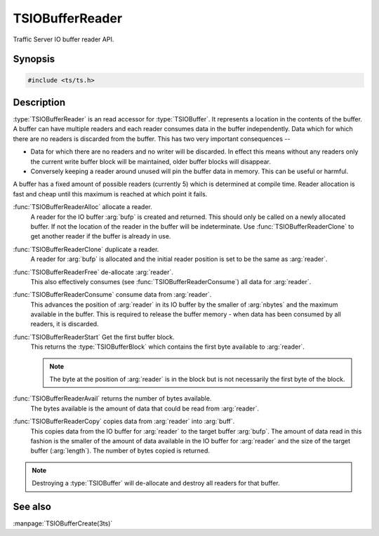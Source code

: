 .. Licensed to the Apache Software Foundation (ASF) under one
   or more contributor license agreements.  See the NOTICE file
  distributed with this work for additional information
  regarding copyright ownership.  The ASF licenses this file
  to you under the Apache License, Version 2.0 (the
  "License"); you may not use this file except in compliance
  with the License.  You may obtain a copy of the License at

   http://www.apache.org/licenses/LICENSE-2.0

  Unless required by applicable law or agreed to in writing,
  software distributed under the License is distributed on an
  "AS IS" BASIS, WITHOUT WARRANTIES OR CONDITIONS OF ANY
  KIND, either express or implied.  See the License for the
  specific language governing permissions and limitations
  under the License.

.. default-domain:: cpp

==================
TSIOBufferReader
==================

Traffic Server IO buffer reader API.

Synopsis
========

.. code-block:: cpp

    #include <ts/ts.h>

.. function:: TSIOBufferReader TSIOBufferReaderAlloc(TSIOBuffer bufp)
.. function:: TSIOBufferReader TSIOBufferReaderClone(TSIOBufferReader readerp)
.. function:: void TSIOBufferReaderFree(TSIOBufferReader readerp)
.. function:: void TSIOBufferReaderConsume(TSIOBufferReader readerp, int64_t nbytes)
.. function:: TSIOBufferBlock TSIOBufferReaderStart(TSIOBufferReader readerp)
.. function:: int64_t TSIOBufferReaderAvail(TSIOBufferReader readerp)
.. function:: int64_t TSIOBufferReaderCopy(TSIOBufferReader reader, void * buf, int64_t length)

Description
===========

:type:`TSIOBufferReader` is an read accessor for :type:`TSIOBuffer`. It represents a location in
the contents of the buffer. A buffer can have multiple readers and each reader consumes data in the
buffer independently. Data which for which there are no readers is discarded from the buffer. This
has two very important consequences --

*  Data for which there are no readers and no writer will be discarded. In effect this means without
   any readers only the current write buffer block will be maintained, older buffer blocks will
   disappear.

*  Conversely keeping a reader around unused will pin the buffer data in memory. This can be useful
   or harmful.

A buffer has a fixed amount of possible readers (currently 5) which is determined at compile
time. Reader allocation is fast and cheap until this maximum is reached at which point it fails.

:func:`TSIOBufferReaderAlloc` allocate a reader.
   A reader for the IO buffer :arg:`bufp` is created and returned. This should only be called on a
   newly allocated buffer. If not the location of the reader in the buffer will be indeterminate.
   Use :func:`TSIOBufferReaderClone` to get another reader if the buffer is already in use.

:func:`TSIOBufferReaderClone` duplicate a reader.
   A reader for :arg:`bufp` is allocated and the initial reader position is set to be the same as
   :arg:`reader`.

:func:`TSIOBufferReaderFree` de-allocate :arg:`reader`.
   This also effectively consumes (see :func:`TSIOBufferReaderConsume`) all data for :arg:`reader`.

:func:`TSIOBufferReaderConsume` consume data from :arg:`reader`.
   This advances the position of :arg:`reader` in its IO buffer by the smaller of :arg:`nbytes`
   and the maximum available in the buffer. This is required to release the buffer memory - when
   data has been consumed by all readers, it is discarded.

:func:`TSIOBufferReaderStart` Get the first buffer block.
   This returns the :type:`TSIOBufferBlock` which contains the first byte available to :arg:`reader`.

   .. note:: The byte at the position of :arg:`reader` is in the block but is not necessarily the first byte of the block.

:func:`TSIOBufferReaderAvail` returns the number of bytes available.
   The bytes available is the amount of data that could be read from :arg:`reader`.

:func:`TSIOBufferReaderCopy` copies data from :arg:`reader` into :arg:`buff`.
   This copies data from the IO buffer for :arg:`reader` to the target buffer :arg:`bufp`. The
   amount of data read in this fashion is the smaller of the amount of data available in the IO
   buffer for :arg:`reader` and the size of the target buffer (:arg:`length`). The number of bytes
   copied is returned.

.. note:: Destroying a :type:`TSIOBuffer` will de-allocate and destroy all readers for that buffer.



See also
========

:manpage:`TSIOBufferCreate(3ts)`
